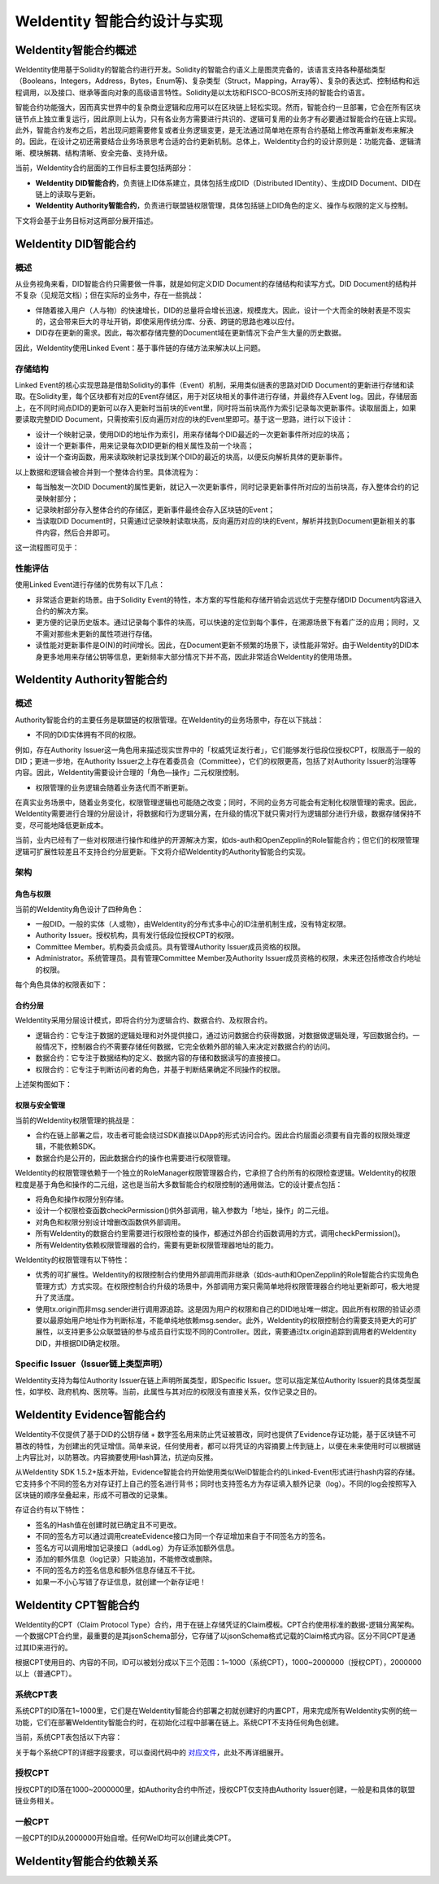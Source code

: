 .. role:: raw-html-m2r(raw)
   :format: html

.. _weidentity-contract-design:

WeIdentity 智能合约设计与实现
===============================

WeIdentity智能合约概述
----------------------------

WeIdentity使用基于Solidity的智能合约进行开发。Solidity的智能合约语义上是图灵完备的，该语言支持各种基础类型（Booleans，Integers，Address，Bytes，Enum等)、复杂类型（Struct，Mapping，Array等）、复杂的表达式、控制结构和远程调用，以及接口、继承等面向对象的高级语言特性。Solidity是以太坊和FISCO-BCOS所支持的智能合约语言。

智能合约功能强大，因而真实世界中的复杂商业逻辑和应用可以在区块链上轻松实现。然而，智能合约一旦部署，它会在所有区块链节点上独立重复运行，因此原则上认为，只有各业务方需要进行共识的、逻辑可复用的业务才有必要通过智能合约在链上实现。此外，智能合约发布之后，若出现问题需要修复或者业务逻辑变更，是无法通过简单地在原有合约基础上修改再重新发布来解决的。因此，在设计之初还需要结合业务场景思考合适的合约更新机制。总体上，WeIdentity合约的设计原则是：功能完备、逻辑清晰、模块解耦、结构清晰、安全完备、支持升级。

当前，WeIdentity合约层面的工作目标主要包括两部分：

- **WeIdentity DID智能合约**，负责链上ID体系建立，具体包括生成DID（Distributed IDentity）、生成DID Document、DID在链上的读取与更新。
- **WeIdentity Authority智能合约**，负责进行联盟链权限管理，具体包括链上DID角色的定义、操作与权限的定义与控制。

下文将会基于业务目标对这两部分展开描述。

WeIdentity DID智能合约
----------------------------

概述
^^^^^^^^

从业务视角来看，DID智能合约只需要做一件事，就是如何定义DID Document的存储结构和读写方式。DID Document的结构并不复杂（见规范文档）；但在实际的业务中，存在一些挑战：

- 伴随着接入用户（人与物）的快速增长，DID的总量将会增长迅速，规模庞大。因此，设计一个大而全的映射表是不现实的，这会带来巨大的寻址开销，即使采用传统分库、分表、跨链的思路也难以应付。
- DID存在更新的需求。因此，每次都存储完整的Document域在更新情况下会产生大量的历史数据。

因此，WeIdentity使用Linked Event：基于事件链的存储方法来解决以上问题。

存储结构
^^^^^^^^

Linked Event的核心实现思路是借助Solidity的事件（Event）机制，采用类似链表的思路对DID Document的更新进行存储和读取。在Solidity里，每个区块都有对应的Event存储区，用于对区块相关的事件进行存储，并最终存入Event log。因此，存储层面上，在不同时间点DID的更新可以存入更新时当前块的Event里，同时将当前块高作为索引记录每次更新事件。读取层面上，如果要读取完整DID Document，只需按索引反向遍历对应的块的Event里即可。基于这一思路，进行以下设计：

- 设计一个映射记录，使用DID的地址作为索引，用来存储每个DID最近的一次更新事件所对应的块高；
- 设计一个更新事件，用来记录每次DID更新的相关属性及前一个块高；
- 设计一个查询函数，用来读取映射记录找到某个DID的最近的块高，以便反向解析具体的更新事件。

以上数据和逻辑会被合并到一个整体合约里。具体流程为：

- 每当触发一次DID Document的属性更新，就记入一次更新事件，同时记录更新事件所对应的当前块高，存入整体合约的记录映射部分；
- 记录映射部分存入整体合约的存储区，更新事件最终会存入区块链的Event；
- 当读取DID Document时，只需通过记录映射读取块高，反向遍历对应的块的Event，解析并找到Document更新相关的事件内容，然后合并即可。

这一流程图可见于：

.. image:: ./images/linked-events.png
   :alt: linked-events.png

性能评估
^^^^^^^^

使用Linked Event进行存储的优势有以下几点：

- 非常适合更新的场景。由于Solidity Event的特性，本方案的写性能和存储开销会远远优于完整存储DID Document内容进入合约的解决方案。
- 更方便的记录历史版本。通过记录每个事件的块高，可以快速的定位到每个事件，在溯源场景下有着广泛的应用；同时，又不需对那些未更新的属性项进行存储。
- 读性能对更新事件是O(N)的时间增长。因此，在Document更新不频繁的场景下，读性能非常好。由于WeIdentity的DID本身更多地用来存储公钥等信息，更新频率大部分情况下并不高，因此非常适合WeIdentity的使用场景。

WeIdentity Authority智能合约
----------------------------

概述
^^^^^^^^

Authority智能合约的主要任务是联盟链的权限管理。在WeIdentity的业务场景中，存在以下挑战：

- 不同的DID实体拥有不同的权限。

例如，存在Authority Issuer这一角色用来描述现实世界中的「权威凭证发行者」，它们能够发行低段位授权CPT，权限高于一般的DID；更进一步地，在Authority Issuer之上存在着委员会（Committee），它们的权限更高，包括了对Authority Issuer的治理等内容。因此，WeIdentity需要设计合理的「角色—操作」二元权限控制。

- 权限管理的业务逻辑会随着业务迭代而不断更新。

在真实业务场景中，随着业务变化，权限管理逻辑也可能随之改变；同时，不同的业务方可能会有定制化权限管理的需求。因此，WeIdentity需要进行合理的分层设计，将数据和行为逻辑分离，在升级的情况下就只需对行为逻辑部分进行升级，数据存储保持不变，尽可能地降低更新成本。

当前，业内已经有了一些对权限进行操作和维护的开源解决方案，如ds-auth和OpenZepplin的Role智能合约；但它们的权限管理逻辑可扩展性较差且不支持合约分层更新。下文将介绍WeIdentity的Authority智能合约实现。

架构
^^^^^^^^

角色与权限
~~~~~~~~~~~~~~

当前的WeIdentity角色设计了四种角色：

- 一般DID。一般的实体（人或物），由WeIdentity的分布式多中心的ID注册机制生成，没有特定权限。
- Authority Issuer。授权机构，具有发行低段位授权CPT的权限。
- Committee Member。机构委员会成员。具有管理Authority Issuer成员资格的权限。
- Administrator。系统管理员。具有管理Committee Member及Authority Issuer成员资格的权限，未来还包括修改合约地址的权限。

每个角色具体的权限表如下：

.. raw:: html

    <embed>
      <table border='1' style="border-collapse:collapse" class='tables'>
         <tr>
            <th>操作</th>
            <th>一般DID</th>
            <th>Authority Issuer</th>
            <th>Committee Member</th>
            <th>Administrator</th>
         </tr>
         <tr>
            <td>增删改Administrator</td>
            <td>N</td>
            <td>N</td>
            <td>N</td>
            <td>Y</td>
         </tr>
         <tr>
            <td>增删改Committee Member</td>
            <td>N</td>
            <td>N</td>
            <td>N</td>
            <td>Y</td>
         </tr>
         <tr>
            <td>增删改Authority Issuer</td>
            <td>N</td>
            <td>N</td>
            <td>Y</td>
            <td>Y</td>
         </tr>
         <tr>
            <td>发行授权CPT</td>
            <td>N</td>
            <td>Y</td>
            <td>Y</td>
            <td>Y</td>
         </tr>
      </table>
      <br />
    </embed>


合约分层
~~~~~~~~~~~~~~

WeIdentity采用分层设计模式，即将合约分为逻辑合约、数据合约、及权限合约。

- 逻辑合约：它专注于数据的逻辑处理和对外提供接口，通过访问数据合约获得数据，对数据做逻辑处理，写回数据合约。一般情况下，控制器合约不需要存储任何数据，它完全依赖外部的输入来决定对数据合约的访问。
- 数据合约：它专注于数据结构的定义、数据内容的存储和数据读写的直接接口。
- 权限合约：它专注于判断访问者的角色，并基于判断结果确定不同操作的权限。

上述架构图如下：

.. image:: ./images/authority-contract-arch.png
   :alt: authority-contract-arch.png

权限与安全管理
~~~~~~~~~~~~~~

当前的WeIdentity权限管理的挑战是：

- 合约在链上部署之后，攻击者可能会绕过SDK直接以DApp的形式访问合约。因此合约层面必须要有自完善的权限处理逻辑，不能依赖SDK。
- 数据合约是公开的，因此数据合约的操作也需要进行权限管理。

WeIdentity的权限管理依赖于一个独立的RoleManager权限管理器合约，它承担了合约所有的权限检查逻辑。WeIdentity的权限粒度是基于角色和操作的二元组，这也是当前大多数智能合约权限控制的通用做法。它的设计要点包括：

- 将角色和操作权限分别存储。
- 设计一个权限检查函数checkPermission()供外部调用，输入参数为「地址，操作」的二元组。
- 对角色和权限分别设计增删改函数供外部调用。
- 所有WeIdentity的数据合约里需要进行权限检查的操作，都通过外部合约函数调用的方式，调用checkPermission()。
- 所有WeIdentity依赖权限管理器的合约，需要有更新权限管理器地址的能力。

WeIdentity的权限管理有以下特性：

- 优秀的可扩展性。WeIdentity的权限控制合约使用外部调用而非继承（如ds-auth和OpenZepplin的Role智能合约实现角色管理方式）方式实现。在权限控制合约升级的场景中，外部调用方案只需简单地将权限管理器合约地址更新即可，极大地提升了灵活度。
- 使用tx.origin而非msg.sender进行调用源追踪。这是因为用户的权限和自己的DID地址唯一绑定。因此所有权限的验证必须要以最原始用户地址作为判断标准，不能单纯地依赖msg.sender。此外，WeIdentity的权限控制合约需要支持更大的可扩展性，以支持更多公众联盟链的参与成员自行实现不同的Controller。因此，需要通过tx.origin追踪到调用者的WeIdentity DID，并根据DID确定权限。

Specific Issuer（Issuer链上类型声明）
^^^^^^^^^^^^^^^^^^^^^^^^^^^^^^^^^^^^^

WeIdentity支持为每位Authority Issuer在链上声明所属类型，即Specific Issuer。您可以指定某位Authority Issuer的具体类型属性，如学校、政府机构、医院等。当前，此属性与其对应的权限没有直接关系，仅作记录之目的。

WeIdentity Evidence智能合约
----------------------------

WeIdentity不仅提供了基于DID的公钥存储 + 数字签名用来防止凭证被篡改，同时也提供了Evidence存证功能，基于区块链不可篡改的特性，为创建出的凭证增信。简单来说，任何使用者，都可以将凭证的内容摘要上传到链上，以便在未来使用时可以根据链上内容比对，以防篡改。内容摘要使用Hash算法，抗逆向反推。

从WeIdentity SDK 1.5.2+版本开始，Evidence智能合约开始使用类似WeID智能合约的Linked-Event形式进行hash内容的存储。它支持多个不同的签名方对存证打上自己的签名进行背书；同时也支持签名方为存证填入额外记录（log）。不同的log会按照写入区块链的顺序垒叠起来，形成不可篡改的记录集。

存证合约有以下特性：

- 签名的Hash值在创建时就已确定且不可更改。
- 不同的签名方可以通过调用createEvidence接口为同一个存证增加来自于不同签名方的签名。
- 签名方可以调用增加记录接口（addLog）为存证添加额外信息。
- 添加的额外信息（log记录）只能追加，不能修改或删除。
- 不同的签名方的签名信息和额外信息存储互不干扰。
- 如果一不小心写错了存证信息，就创建一个新存证吧！

WeIdentity CPT智能合约
------------------------

WeIdentity的CPT（Claim Protocol Type）合约，用于在链上存储凭证的Claim模板。CPT合约使用标准的数据-逻辑分离架构。一个数据CPT合约里，最重要的是其jsonSchema部分，它存储了以jsonSchema格式记载的Claim格式内容。区分不同CPT是通过其ID来进行的。

根据CPT使用目的、内容的不同，ID可以被划分成以下三个范围：1~1000（系统CPT），1000~2000000（授权CPT），2000000以上（普通CPT）。

系统CPT表
^^^^^^^^^^^

系统CPT的ID落在1~1000里，它们是在WeIdentity智能合约部署之初就创建好的内置CPT，用来完成所有WeIdentity实例的统一功能，它们在部署WeIdentity智能合约时，在初始化过程中部署在链上。系统CPT不支持任何角色创建。

当前，系统CPT表包括以下内容：

.. raw:: html

    <embed>
      <table border='1' style="border-collapse:collapse" class='tables'>
         <tr>
            <th>ID</th>
            <th>标题</th>
            <th>内容</th>
         </tr>
         <tr>
            <td>101</td>
            <td>授权凭证</td>
            <td>某个WeID授权另一个WeID使用数据</td>
         </tr>
         <tr>
            <td>102</td>
            <td>挑战凭证</td>
            <td>某个WeID对另一个WeID身份证明的挑战</td>
         </tr>
         <tr>
            <td>103</td>
            <td>身份验证凭证</td>
            <td>某个WeID针对CPT102的挑战的回复</td>
         </tr>
         <tr>
            <td>104</td>
            <td>Claim Policy</td>
            <td>某个选择性披露的Claim Policy定义</td>
         </tr>
         <tr>
            <td>105</td>
            <td>API Endpoint</td>
            <td>Endpoint端点服务的端点定义</td>
         </tr>
         <tr>
            <td>106</td>
            <td>嵌套凭证</td>
            <td>嵌套的Credential，用来进行多签</td>
         </tr>
         <tr>
            <td>107</td>
            <td>嵌套凭证</td>
            <td>嵌套的CredentialPojo，用来进行多签</td>
         </tr>
         <tr>
            <td>108</td>
            <td>整合可信时间戳</td>
            <td>为某个嵌套凭证生成的可信时间戳，包含凭证原文</td>
         </tr>
         <tr>
            <td>109</td>
            <td>可分离可信时间戳</td>
            <td>为某个嵌套凭证生成的可信时间戳，不包含凭证原文</td>
         </tr>
      </table>
      <br />
    </embed>

关于每个系统CPT的详细字段要求，可以查阅代码中的
\ `对应文件 <https://github.com/WeBankFinTech/WeIdentity/tree/master/src/main/java/com/webank/weid/protocol/cpt>`_\ 
，此处不再详细展开。

授权CPT
^^^^^^^^

授权CPT的ID落在1000~2000000里，如Authority合约中所述，授权CPT仅支持由Authority Issuer创建，一般是和具体的联盟链业务相关。

一般CPT
^^^^^^^^

一般CPT的ID从2000000开始自增。任何WeID均可以创建此类CPT。

WeIdentity智能合约依赖关系
----------------------------

.. image:: ./images/contractdep.jpg
   :alt: contractdep.jpg



